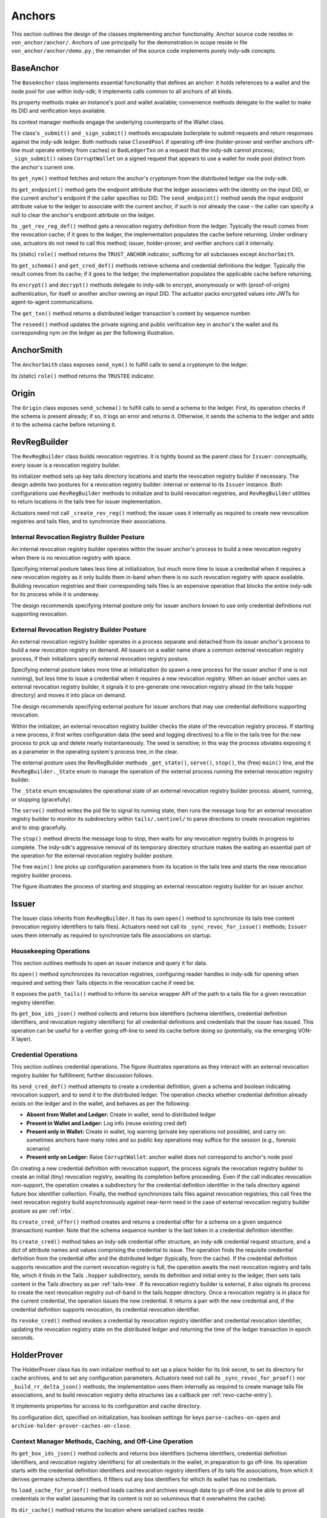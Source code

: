 ******************************
Anchors
******************************

This section outlines the design of the classes implementing anchor functionality. Anchor source code resides in ``von_anchor/anchor/``. Anchors of use principally for the demonstration in scope reside in file  ``von_anchor/anchor/demo.py``.; the remainder of the source code implements purely indy-sdk concepts.

.. _base-anchor:

BaseAnchor
****************************************************

The ``BaseAnchor`` class implements essential functionality that defines an anchor: it holds references to a wallet and the node pool for use within indy-sdk; it implements calls common to all anchors of all kinds.

Its property methods make an instance's pool and wallet available; convenience methods delegate to the wallet to make its DID and verification keys available.

Its context manager methods engage the underlying counterparts of the Wallet class.

The class's ``_submit()`` and ``_sign_submit()`` methods encapsulate boilerplate to submit requests and return responses against the indy-sdk ledger. Both methods raise ``ClosedPool`` if operating off-line (holder-prover and verifier anchors off-line must operate entirely from caches) or ``BadLedgerTxn`` on a request that the indy-sdk cannot process; ``_sign_submit()`` raises ``CorruptWallet`` on a signed request that appears to use a wallet for node pool distinct from the anchor's current one.

Its ``get_nym()`` method fetches and return the anchor's cryptonym from the distributed ledger via the indy-sdk.

Its ``get_endpoint()`` method gets the endpoint attribute that the ledger associates with the identity on the input DID, or the current anchor's endpoint if the caller specifies no DID. The ``send_endpoint()`` method sends the input endpoint attribute value to the ledger to associate with the current anchor, if such is not already the case – the caller can specify a null to clear the anchor's endpoint attribute on the ledger.

Its ``_get_rev_reg_def()`` method gets a revocation registry definition from the ledger. Typically the result comes from the revocation cache; if it goes to the ledger, the implementation populates the cache before returning. Under ordinary use, actuators do not need to call this method; issuer, holder-prover, and verifier anchors call it internally.

Its (static) ``role()`` method returns the ``TRUST_ANCHOR`` indicator, sufficing for all subclasses except ``AnchorSmith``.

Its ``get_schema()`` and ``get_cred_def()`` methods retrieve schema and credential definitions the ledger. Typically the result comes from its cache; if it goes to the ledger, the implementation populates the applicable cache before returning.

Its ``encrypt()`` and ``decrypt()`` methods delegate to indy-sdk to encrypt, anonymously or with (proof-of-origin) authentication, for itself or another anchor owning an input DID. The actuator packs encrypted values into JWTs for agent-to-agent communications.

The ``get_txn()`` method returns a distributed ledger transaction's content by sequence number.

The ``reseed()`` method updates the private signing and public verification key in anchor's the wallet and its corresponding nym on the ledger as per the following illustration.

.. image:: https://raw.githubusercontent.com/PSPC-SPAC-buyandsell/von_base/master/doc/pic/reseed.png
    :align: center
    :alt: Key Rotation Sequence

AnchorSmith
****************************************************

The ``AnchorSmith`` class exposes ``send_nym()`` to fulfill calls to send a cryptonym to the ledger.

Its (static) ``role()`` method returns the ``TRUSTEE`` indicator.

Origin
****************************************************

The ``Origin`` class exposes ``send_schema()`` to fulfill calls to send a schema to the ledger. First, its operation checks if the schema is present already; if so, it logs an error and returns it. Otherwise, it sends the schema to the ledger and adds it to the schema cache before returning it.

RevRegBuilder
****************************************************

The ``RevRegBuilder`` class builds revocation registries. It is tightly bound as the parent class for ``Issuer``: conceptually, every issuer is a revocation registry builder.

Its initializer method sets up key tails directory locations and starts the revocation registry builder if necessary. The design admits two postures for a revocation registry builder: internal or external to its ``Issuer`` instance. Both configurations use ``RevRegBuilder`` methods to initialize and to build revocation registries, and ``RevRegBuilder`` utilities to return locations in the tails tree for issuer implementation.

Actuators need not call  ``_create_rev_reg()`` method; the issuer uses it internally as required to create new revocation registries and tails files, and to synchronize their associations.


Internal Revocation Registry Builder Posture
============================================

An internal revocation registry builder operates within the issuer anchor's process to build a new revocation registry when there is no revocation registry with space.

Specifying internal posture takes less time at initialization, but much more time to issue a credential when it requires a new revocation registry as it only builds them in-band when there is no such revocation registry with space available. Building revocation registries and their corresponding tails files is an expensive operation that blocks the entire indy-sdk for its process while it is underway.

The design recommends specifying internal posture only for issuer anchors known to use only credential definitions not supporting revocation.

.. _rrbx:

External Revocation Registry Builder Posture
============================================

An external revocation registry builder operates in a process separate and detached from its issuer anchor's process to build a new revocation registry on demand. All issuers on a wallet name share a common external revocation registry process, if their initializers specify external revocation registry posture.

Specifying external posture takes more time at initialization (to spawn a new process for the issuer anchor if one is not running), but less time to issue a credential when it requires a new revocation registry. When an issuer anchor uses an external revocation registry builder, it signals it to pre-generate one revocation registry ahead (in the tails hopper directory) and moves it into place on demand.

The design recommends specifying external posture for issuer anchors that may use credential definitions supporting revocation.

Within the initializer, an external revocation registry builder checks the state of the revocation registry process. If starting a new process, it first writes configuration data (the seed and logging directives) to a file in the tails tree for the new process to pick up and delete nearly instantaneously. The seed is sensitive; in this way the process obviates exposing it as a parameter in the operating system's process tree, in the clear.

The external posture uses the RevRegBuilder methods ``_get_state()``, ``serve()``, ``stop()``, the (free) ``main()`` line, and the ``RevRegBuilder._State`` enum to manage the operation of the external process running the external revocation registry builder.

The ``_State`` enum encapsulates the operational state of an external revocation registry builder process: absent, running, or stopping (gracefully).

The ``serve()`` method writes the pid file to signal its running state, then runs the message loop for an external revocation registry builder to monitor its subdirectory within ``tails/.sentinel/`` to parse directions to create revocation registries and to stop gracefully.

The ``stop()`` method directs the message loop to stop, then waits for any revocation registry builds in progress to complete. The indy-sdk's aggressive removal of its temporary directory structure makes the waiting an essential part of the operation for the external revocation registry builder posture.

The free ``main()`` line picks up configuration parameters from its location in the tails tree and starts the new revocation registry builder process.

The figure illustrates the process of starting and stopping an external revocation registry builder for an issuer anchor.

.. image:: https://raw.githubusercontent.com/PSPC-SPAC-buyandsell/von_base/master/doc/pic/rrbx-proc.png
    :align: center
    :alt: External Revocation Registry Builder Start and Stop

Issuer
****************************************************

The Issuer class inherits from ``RevRegBuilder``. It has its own ``open()`` method to synchronize its tails tree content (revocation registry identifiers to tails files). Actuators need not call its ``_sync_revoc_for_issue()`` methods; ``Issuer`` uses them internally as required to synchronize tails file associations on startup.

Housekeeping Operations
===================================

This section outlines methods to open an issuer instance and query it for data.

Its ``open()`` method synchronizes its revocation registries, configuring reader handles in indy-sdk for opening when required and setting their Tails objects in the revocation cache if need be.

It exposes the ``path_tails()`` method to inform its service wrapper API of the path to a tails file for a given revocation registry identifier.

Its ``get_box_ids_json()`` method collects and returns box identifiers (schema identifiers, credential definition identifiers, and revocation registry identifiers) for all credential definitions and credentials that the issuer has issued. This operation can be useful for a verifier going off-line to seed its cache before doing so (potentially, via the emerging VON-X layer).

Credential Operations
===================================

This section outlines credential operations. The figure illustrates operations as they interact with an external revocation registry builder for fulfillment; further discussion follows.

.. image:: https://raw.githubusercontent.com/PSPC-SPAC-buyandsell/von_base/master/doc/pic/rrbx-op.png
    :align: center
    :alt: External Revocation Registry Builder Operation
 
Its ``send_cred_def()`` method attempts to create a credential definition, given a schema and boolean indicating revocation support, and to send it to the distributed ledger. The operation checks whether credential definition already exists on the ledger and in the wallet, and behaves as per the following:

- **Absent from Wallet and Ledger:** Create in wallet, send to distributed ledger
- **Present in Wallet and Ledger:** Log info (reuse existing cred def)
- **Present only in Wallet:** Create in wallet, log warning (private key operations not possible), and carry on: sometimes anchors have many roles and so public key operations may suffice for the session (e.g., forensic scenario)
- **Present only on Ledger:** Raise ``CorruptWallet``: anchor wallet does not correspond to anchor's node pool

On creating a new credential definition with revocation support, the process signals the revocation registry builder to create an initial (tiny) revocation registry, awaiting its completion before proceeding. Even if the call indicates revocation non-support, the operation creates a subdirectory for the credential definition identifier in the tails directory against future box identifier collection. Finally, the method synchronizes tails files against revocation registries; this call fires the next revocation registry build asynchronously against near-term need in the case of external revocation registry builder posture as per :ref:`rrbx`.

Its  ``create_cred_offer()`` method creates and returns a credential offer for a schema on a given sequence (transaction) number. Note that the schema sequence number is the last token in a credential definition identifier.

Its ``create_cred()`` method takes an indy-sdk credential offer structure, an indy-sdk credential request structure, and a dict of attribute names and values comprising the credential to issue. The operation finds the requisite credential definition from the credential offer and the distributed ledger (typically, from the cache). If the credential definition supports revocation and the current revocation registry is full, the operation awaits the next revocation registry and tails file, which it finds in the Tails ``.hopper``  subdirectory, sends its definition and initial entry to the ledger, then sets tails content in the Tails directory as per :ref:`tails-tree`. If its revocation registry builder is external, it also signals its process to create the next revocation registry out-of-band in the tails hopper directory. Once a revocation registry is in place for the current credential, the operation issues the new credential. It returns a pair with the new credential and, if the credential definition supports revocation, its credential revocation identifier.

Its  ``revoke_cred()`` method revokes a credential by revocation registry identifier and credential revocation identifier, updating the revocation registry state on the distributed ledger and returning the time of the ledger transaction in epoch seconds.

HolderProver
****************************************************

The HolderProver class has its own initializer method to set up a place holder for its link secret, to set its directory for cache archives, and to set any configuration parameters. Actuators need not call its ``_sync_revoc_for_proof()`` nor ``_build_rr_delta_json()`` methods; the implementation uses them internally as required to create manage tails file associations, and to build revocation registry delta structures (as a callback per :ref:`revo-cache-entry`).

It implements properties for access to its configuration and cache directory.

Its configuration dict, specified on initialization, has boolean settings for keys ``parse-caches-on-open`` and ``archive-holder-prover-caches-on-close``.

.. _holder-prover-ctx-mgr-caching-offline-op:

Context Manager Methods, Caching, and Off-Line Operation
====================================================================

Its  ``get_box_ids_json()`` method collects and returns box identifiers (schema identifiers, credential definition identifiers, and revocation registry identifiers) for all credentials in the wallet, in preparation to go off-line. Its operation starts with the credential definition identifiers and revocation registry identifiers of its tails file associations, from which it derives germane schema identifiers. It filters out any box identifiers for which its wallet has no credentials.

Its ``load_cache_for_proof()`` method loads caches and archives enough data to go off-line and be able to prove all credentials in the wallet (assuming that its content is not so voluminous that it overwhelms the cache).

Its ``dir_cache()`` method returns the location where serialized caches reside.

Its ``open()`` method synchronizes its tails file associations (in case of a new tails file download) and, if its configuration sets ``parse-caches-on-open``, feeds the caches with its most recent archive.

Its ``close()`` method synchronizes its tails file associations (in case of a new tails file download) and, if its configuration sets  ``archive-holder-prover-caches-on-close``, populates the shared caches with enough data to prove all credentials in its wallet before archiving cache content to file.

Because cache loading operations could monopolize the (shared) caches, it is best for an off-line holder-prover to be the only anchor in its process. The following figure illustrates the process of priming a holder-prover anchor for off-line operation.

.. image:: https://raw.githubusercontent.com/PSPC-SPAC-buyandsell/von_base/master/doc/pic/offline.holderprover.png
    :align: center
    :alt: Priming Holder-Prover Anchor for Off-Line Operation
 
The class's ``offline_intervals()`` helper takes an iterable collection of credential definition identifiers. It returns a specification dict on credential definition identifiers, mapping to default non-revocation intervals by current cache content. The actuator can augment this specification structure with desired attributes and minima to pass to the Verifier's ``build_proof_req()`` method to build a proof request.

Tails and Revocation Registry Helpers
====================================================

Its  ``dir_tails()`` method returns the path to the subdirectory of the tails tree where an incoming tails file should go - the service wrapper layer must implement the upload itself.

Its  ``rev_regs()`` method returns a list of revocation registry identifiers for which the anchor has associated tails files, creating such associations for newly landed tails files without (so that an actuator may poll this method to find a listing for a tails file as soon as it lands). A service wrapper layer (or possibly VON-X) may use this to determine whether it needs a tails file for an upcoming operation.

.. _cred-like-data:

Operations with Credential-Like Data
========================================================

This section outlines the methods dealing with credentials and their representations in indy-sdk. The indy-sdk uses three representations for credential-like data; the following subsections elaborate.

Cred-Info
-----------------------------------------

The design defines a cred-info as a dict with the following information:

- credential revocation identifier on key cred_rev_id
- credential definition identifier on key cred_def_id
- schema identifier on key schema_id
- revocation registry identifier on key reg_rev_id
- referent (a.k.a. wallet credential identifier) on key referent
- attributes, as a dict mapping names to raw values, on key attrs.

Cred-Brief
-----------------------------------------

The design defines a cred-brief as a dict nesting a cred-info structure on key cred_info and a non-revocation interval on key interval (the non-revocation interval has a null value if the corresponding credential definition does not support revocation).

Cred-Brief-Dict
-----------------------------------------

The design defines a cred-brief-dict as a dict mapping wallet cred identifiers to corresponding cred-briefs. As per :ref:`holder-prover-cred-like-ops`, ``HolderProver.get_cred_briefs_by_proof_req_q()`` returns a cred-brief-dict.

Credentials
-----------------------------------------

A credentials (in indy-sdk, "credentials for proof request") structure, is a dict on predicates (key predicates) and attributes (key attrs) identifying each attribute (or predicate) by item referent (formerly known as UUID) to a list of credential briefs for credentials containing it. To create a proof on such a credentials structure, indy-sdk requires exactly one such brief per item referent in its corresponding list.


.. _holder-prover-cred-like-ops:

Methods Implementing Operations with Credential-Like Data
==============================================================

Its  ``create_cred_req()`` method creates a credential request for an input credential offer and credential definition. It returns the credential request and its  associated metadata.

Its  ``store_cred()`` method stores a credential in the wallet. It returns the credential identifier as it appears in the wallet.

Its ``build_req_creds_json()`` helper builds an indy-sdk requested credentials structure. It takes an indy-sdk credentials structure and an optional filter to apply, plus an additional optional boolean specifying default behaviour for that filter as follows:

- an absent filter parameter means no filter: request all credentials
- otherwise, request any credential on a credential definition identifer that is not present in the filter if and only if the boolean is set (True).

The filter itself maps credential definition identifiers to criteria for attribute values and minima to include in the requested credentials via the following specifications per credential definition identifier:

- ``'attr-match'`` to a dict mapping attribute names to values to match
    - if the key is absent or the value is null or empty, match everything
- ``'>'``, ``'>='``, ``'<='``, ``'<'`` to a dict of corresponding bound values to respect (by predicate) per attribute
    - if such a key is absent or its value is null or empty, match everything.

Its  ``get_cred_infos_by_q()`` method takes a WQL query and an optional result limit; its operation retrieves cred-infos for credentials satisfying it, applying the search within the indy-sdk wallet.

Its  ``get_cred_infos_by_filter()`` method takes a coarse filter (matching values against any schema identifier, schema origin DID, schema name, schema version, credential issuer DID, and/or credential definition identifier). Its operation retrieves cred-infos for each corresponding credential in the wallet, searching the wallet within indy-sdk itself.

Its  ``get_cred_info_by_id()`` method takes a wallet credential identifier and retrieves cred-info for the corresponding credential in the wallet.

Its  ``get_cred_briefs_by_proof_req_q()`` method takes a proof request and a structure of extra [WQL] queries, indexed as a dict by their referents in the proof request (the ``proof_req_attr_referents()`` and ``proof_req2wql_all()`` utilities of :ref:`wranglers` can aid in the construction of this WQL). It uses indy-sdk to search within the wallet to retrieve credential briefs matching the extra WQL queries. It filters the results against any predicates within the proof request before returning. Note however that predicate filtration is relatively expensive, since it occurs outside the wallet: indy-sdk supports only exact attribute matches for (WQL) in-wallet filtration. The method returns a cred-briefs-dict as per :ref:`cred-like-data`.

Note that a credential's revocation status does not affect whether any anchor returns it via the methods above.

Proof Methods
===================================

The class's  ``create_link_secret()`` method sets the link secret, for proof creation, in the wallet.

Its  ``create_proof()`` method creates a proof for input indy-sdk proof request, credentials (or iterable collection of credential briefs), and requested-credentials structures.

Reset
-----------------------------------------

Its  ``reset_wallet()`` method allows the service wrapper layer to delete the wallet and start a new one of the same type, setting link secret to the prior value.

Verifier
****************************************************

The ``Verifier`` class has its own initializer method to set its directory for cache archives and to set any configuration parameters. Actuators need not call its ``_build_rr_state_json()`` method; the implementation uses it internally as required to build revocation registry state structures as per :ref:`revo-cache-entry` for the revocation cache.

The class implements properties for access to its configuration and cache directory.

Its configuration dict, specified on initialization, has a boolean setting for key parse-caches-on-open and a box-ids structure (i.e., a dict of lists on keys schema_id, cred_def_id, and rev_reg_id) for key ``archive-verifier-caches-on-close``. Note that ``HolderProver`` anchors provide these box-ids on request (as per :ref:`holder-prover-ctx-mgr-caching-offline-op`) via ``HolderProver.get_box_ids_json()``; actuators would need to poll holder-provers of interest if off-line operation is in scope.

The ``Verifier`` class exposes the ``verify_proof()`` method to verify an input proof against its proof request. It returns True or False.

Its static ``role()`` method returns null; pure verifier anchors need not write to the ledger.

The class's ``build_proof_req_json()`` helper takes a specification construct. It returns an indy-sdk proof_request structure (JSON encoded). The specification construct is a dict on credential definition identifiers. Each key is a credential definition identifier; its value is a dict mapping:

- ``'attrs'`` to a list of attributes of interest
    - if the key is absent, request all attributes
    - if the key is present but the value is null or empty, request no attributes (i.e., only predicates)
- ``'>'``, ``'>='``, ``'<='``, ``'<'`` to a dict of bound values to request (by predicate) per attribute
    - if such a key is absent or its value is null or empty, request no such predicates
- ``'interval'`` to a single timestamp of interest, in integer epoch seconds, or to a pair of integers marking the boundaries of a non-revocation interval; if absent,
    - request the present moment if the credential definition supports revocation,
    - omit if the credential definition does not support revocation.

Its ``load_cache_for_verification()`` method loads caches and archives enough data to go off-line and be able to verify proofs using the schemata, credential definitions, and revocation registries specified in configuration.

Its ``open()`` method, if its configuration sets ``parse-caches-on-open``, feeds the caches with its most recent archive.

Its ``close()`` method, if its configuration has content for ``archive-verifier-caches-on-close``, populates the shared caches for all specified box identifiers before archiving cache content to file.

Because these operations could monopolize the (shared) caches, it is best for an off-line verifier to be the only anchor in its process. The following figure illustrates the process of priming a verifier anchor for off-line operation.

.. image:: https://raw.githubusercontent.com/PSPC-SPAC-buyandsell/von_base/master/doc/pic/offline.verifier.png
    :align: center
    :alt: Priming Verifier Anchor for Off-Line Operation
 
Demonstration Anchor Classes
****************************************************

The TrusteeAnchor, SRIAnchor, OrgBookAnchor, OrgHubAnchor, and BCRegistrarAnchor of file ``von_anchor/anchor/demo.py`` use the derived mixins above to create their respective demonstration VON anchor classes.

